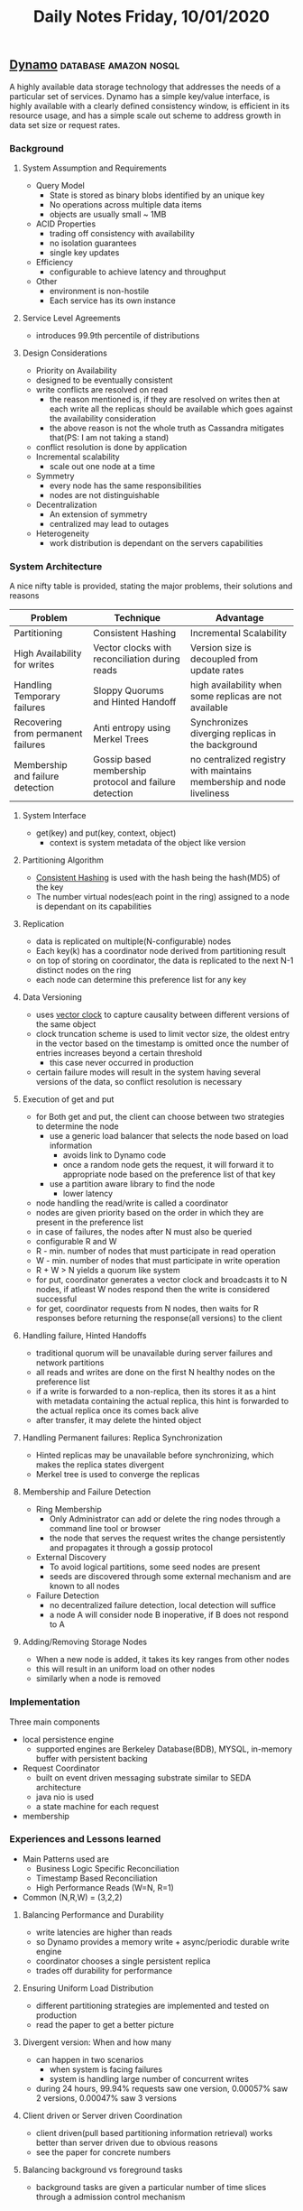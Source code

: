 #+TITLE: Daily Notes Friday, 10/01/2020
** [[https://www.allthingsdistributed.com/files/amazon-dynamo-sosp2007.pdf][Dynamo]]                                             :database:amazon:nosql:
A highly available data storage technology that addresses the needs of a particular set of services. Dynamo has a simple key/value interface, is highly available with a clearly defined consistency window, is efficient in its resource usage, and has a simple scale out scheme to address growth in data set size or request rates.
*** Background
**** System Assumption and Requirements  
- Query Model
  - State is stored as binary blobs identified by an unique key
  - No operations across multiple data items
  - objects are usually small ~ 1MB
- ACID Properties
  - trading off consistency with availability
  - no isolation guarantees
  - single key updates
- Efficiency
  - configurable to achieve latency and throughput
- Other
  - environment is non-hostile
  - Each service has its own instance
**** Service Level Agreements
- introduces 99.9th percentile of distributions
**** Design Considerations
- Priority on Availability
- designed to be eventually consistent
- write conflicts are resolved on read
  - the reason mentioned is, if they are resolved on writes then at each write all the replicas should be available which goes against the availability consideration
  - the above reason is not the whole truth as Cassandra mitigates that(PS: I am not taking a stand)
- conflict resolution is done by application
- Incremental scalability
  - scale out one node at a time
- Symmetry
  - every node has the same responsibilities
  - nodes are not distinguishable
- Decentralization
  - An extension of symmetry
  - centralized may lead to outages
- Heterogeneity
  - work distribution is dependant on the servers capabilities
*** System Architecture
A nice nifty table is provided, stating the major problems, their solutions and reasons
| Problem                            | Technique                                              | Advantage                                                             |
|------------------------------------+--------------------------------------------------------+-----------------------------------------------------------------------|
| Partitioning                       | Consistent Hashing                                     | Incremental Scalability                                               |
| High Availability for writes       | Vector clocks with reconciliation during reads         | Version size is decoupled from update rates                           |
| Handling Temporary failures        | Sloppy Quorums and Hinted Handoff                      | high availability when some replicas are not available                |
| Recovering from permanent failures | Anti entropy using Merkel Trees                        | Synchronizes diverging replicas in the background                     |
| Membership and failure detection   | Gossip based membership protocol and failure detection | no centralized registry with maintains membership and node liveliness |
**** System Interface
- get(key) and put(key, context, object)
  - context is system metadata of the object like version
**** Partitioning Algorithm
- [[https://www.toptal.com/big-data/consistent-hashing][Consistent Hashing]] is used with the hash being the hash(MD5) of the key
- The number virtual nodes(each point in the ring) assigned to a node is dependant on its capabilities
**** Replication
- data is replicated on multiple(N-configurable) nodes
- Each key(k) has a coordinator node derived from partitioning result
- on top of storing on coordinator, the data is replicated to the next N-1 distinct nodes on the ring
- each node can determine this preference list for any key
**** Data Versioning
- uses [[https://en.wikipedia.org/wiki/Vector_clock][vector clock]] to capture causality between different versions of the same object
- clock truncation scheme is used to limit vector size, the oldest entry in the vector based on the timestamp is omitted once the number of entries increases beyond a certain threshold
  - this case never occurred in production
- certain failure modes will result in the system having several versions of the data, so conflict resolution is necessary
**** Execution of get and put
- for Both get and put, the client can choose between two strategies to determine the node
  - use a generic load balancer that selects the node based on load information
    - avoids link to Dynamo code
    - once a random node gets the request, it will forward it to appropriate node based on the preference list of that key
  - use a partition aware library to find the node
    - lower latency
- node handling the read/write is called a coordinator
- nodes are given priority based on the order in which they are present in the preference list
- in case of failures, the nodes after N must also be queried
- configurable R and W
- R - min. number of nodes that must participate in read operation
- W - min. number of nodes that must participate in write operation
- R + W > N yields a quorum like system
- for put, coordinator generates a vector clock and broadcasts it to N nodes, if atleast W nodes respond then the write is considered successful
- for get, coordinator requests from N nodes, then waits for R responses before returning the response(all versions) to the client
**** Handling failure, Hinted Handoffs
- traditional quorum will be unavailable during server failures and network partitions
- all reads and writes are done on the first N healthy nodes on the preference list
- if a write is forwarded to a non-replica, then its stores it as a hint with metadata containing the actual replica, this hint is forwarded to the actual replica once its comes back alive
- after transfer, it may delete the hinted object
**** Handling Permanent failures: Replica Synchronization
- Hinted replicas may be unavailable before synchronizing, which makes the replica states divergent
- Merkel tree is used to converge the replicas
**** Membership and Failure Detection
- Ring Membership
  - Only Administrator can add or delete the ring nodes through a command line tool or browser
  - the node that serves the request writes the change persistently and propagates it through a gossip protocol
- External Discovery
  - To avoid logical partitions, some seed nodes are present
  - seeds are discovered through some external mechanism and are known to all nodes
- Failure Detection
  - no decentralized failure detection, local detection will suffice
  - a node A will consider node B inoperative, if B does not respond to A
**** Adding/Removing Storage Nodes
- When a new node is added, it takes its key ranges from other nodes
- this will result in an uniform load on other nodes
- similarly when a node is removed
***  Implementation
Three main components
- local persistence engine
  - supported engines are Berkeley Database(BDB), MYSQL, in-memory buffer with persistent backing
- Request Coordinator
  - built on event driven messaging substrate similar to SEDA architecture
  - java nio is used
  - a state machine for each request
- membership
*** Experiences and Lessons learned
- Main Patterns used are
  - Business Logic Specific Reconciliation
  - Timestamp Based Reconciliation
  - High Performance Reads (W=N, R=1)
- Common (N,R,W) = (3,2,2)
**** Balancing Performance and Durability
- write latencies are higher than reads
- so Dynamo provides a memory write + async/periodic durable write engine
- coordinator chooses a single persistent replica
- trades off durability for performance
**** Ensuring Uniform Load Distribution
- different partitioning strategies are implemented and tested on production
- read the paper to get a better picture
**** Divergent version: When and how many
- can happen in two scenarios
  - when system is facing failures
  - system is handling large number of concurrent writes
- during 24 hours, 99.94% requests saw one version, 0.00057% saw 2 versions, 0.00047% saw 3 versions
**** Client driven or Server driven Coordination
- client driven(pull based partitioning information retrieval) works better than server driven due to obvious reasons
- see the paper for concrete numbers
**** Balancing background vs foreground tasks
- background tasks are given a particular number of time slices through a admission control mechanism
